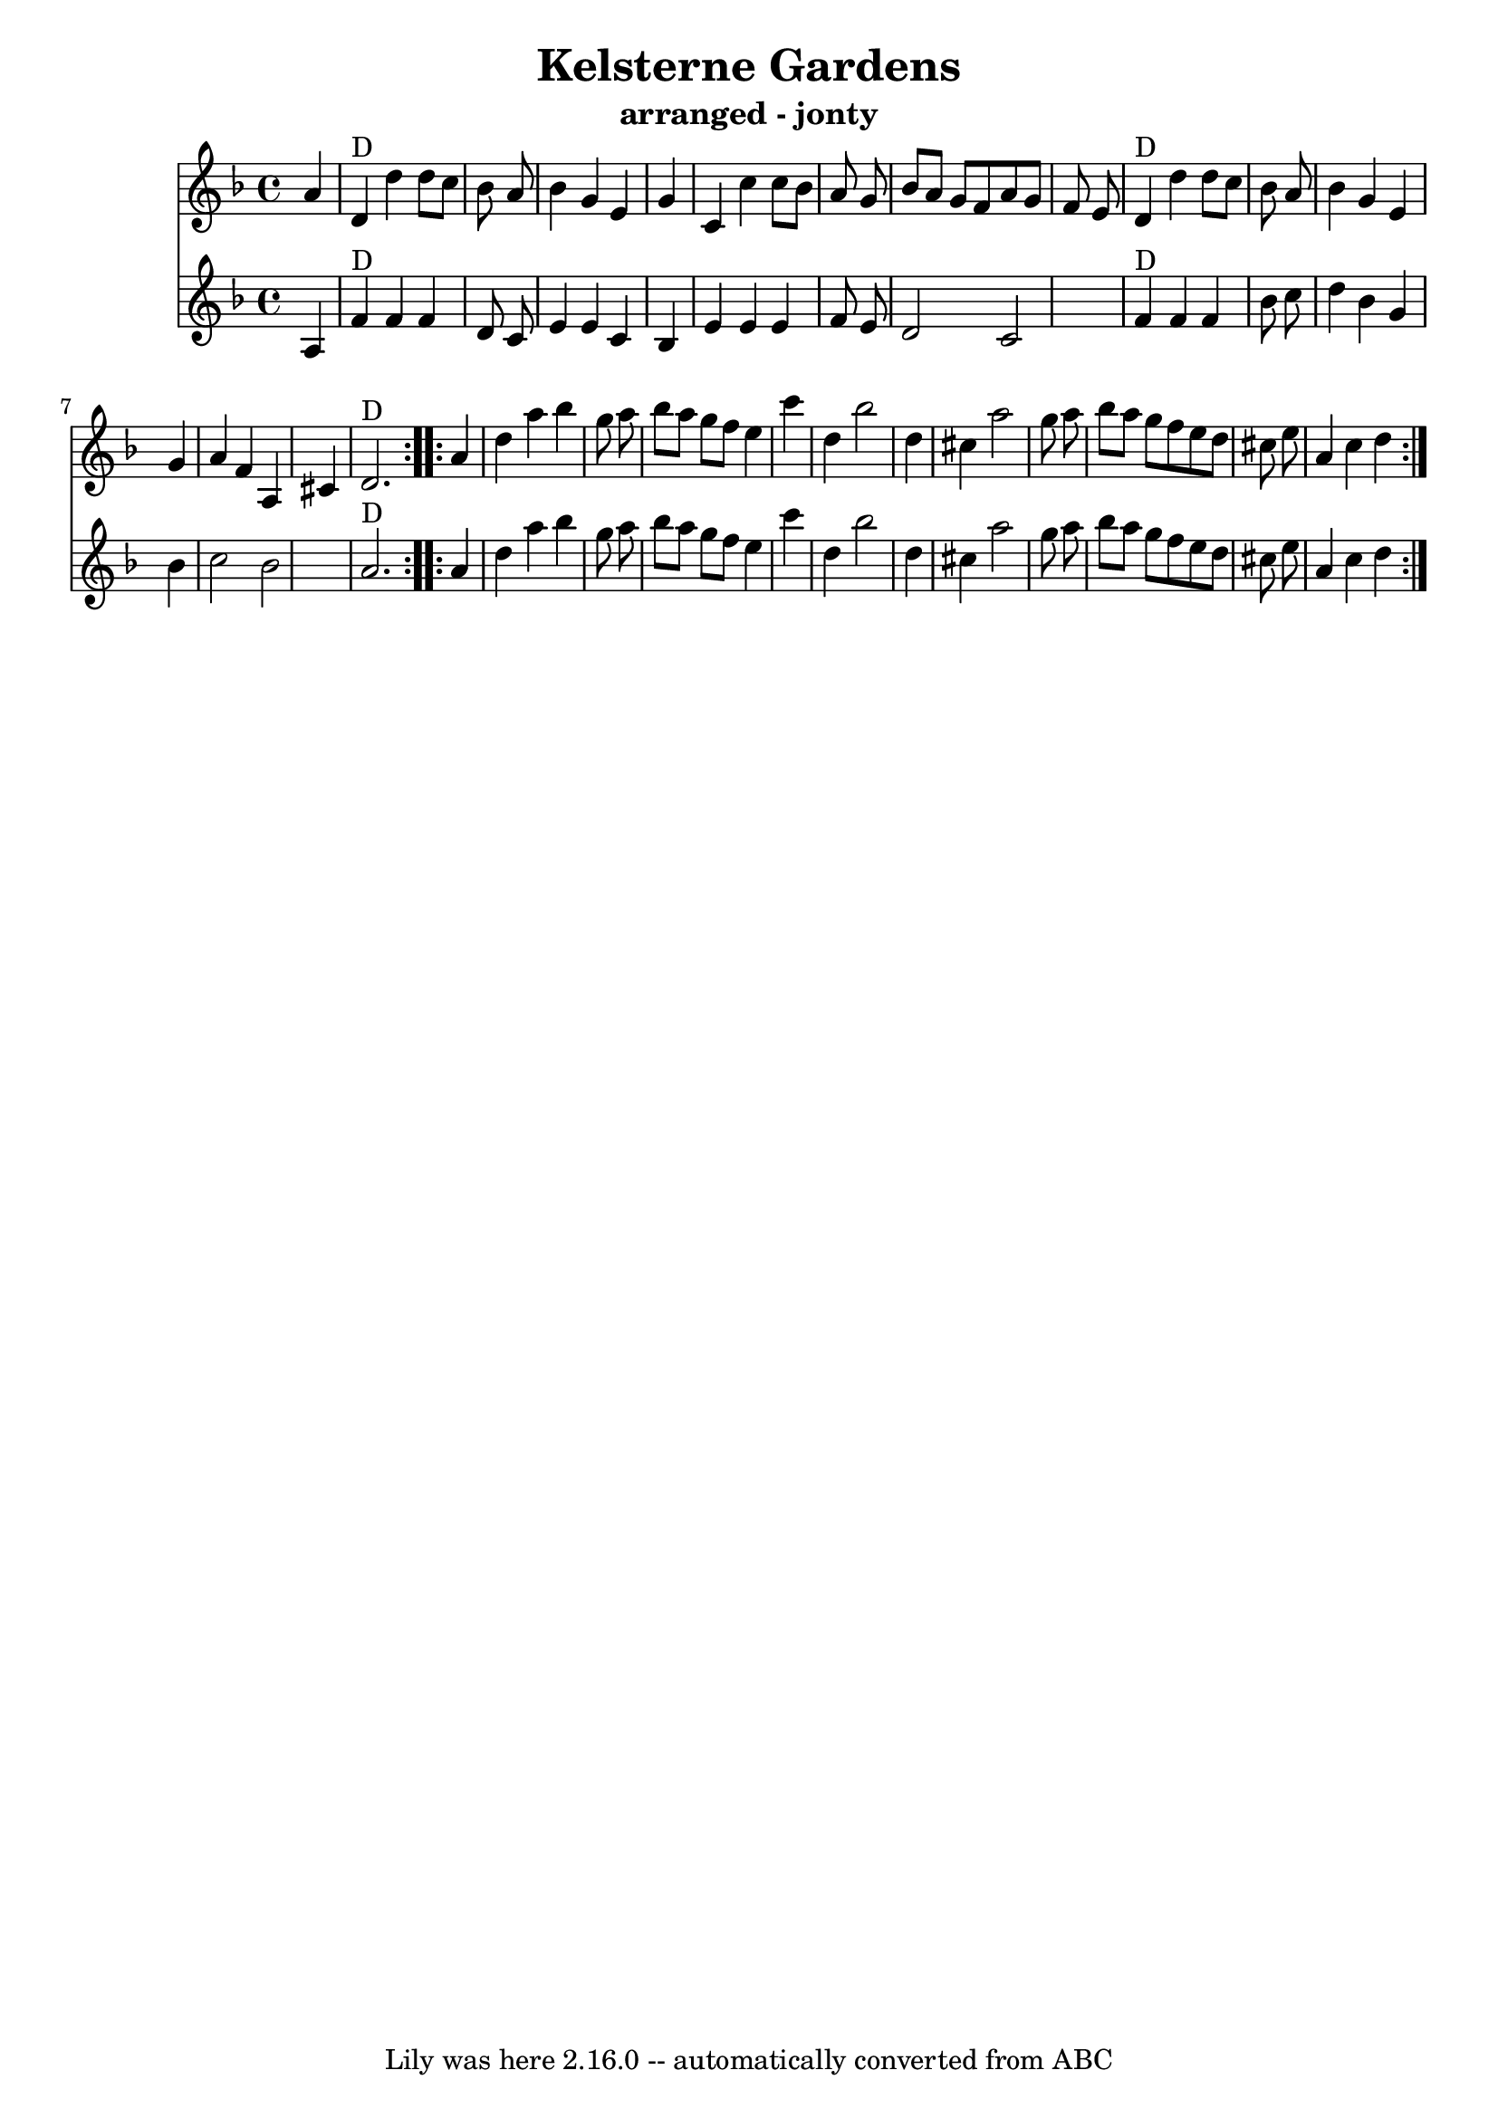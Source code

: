 \version "2.7.40"
\header {
  crossRefNumber = "1"
  footnotes = ""
  subtitle = "arranged - jonty"
  tagline = "Lily was here 2.16.0 -- automatically converted from ABC"
  title = "Kelsterne Gardens"
}

tune =  {
  \set Score.defaultBarType = "empty"

  \repeat volta 2 {
    %  Nottingham Music Database
    \time 4/4 \key d \minor   a'4  \bar "|"   d'4 ^"D"   d''4    d''8    c''8
    bes'8    a'8  \bar "|"   bes'4    g'4    e'4    g'4  \bar "|"   c'4    c''4
    c''8    bes'8    a'8    g'8  \bar "|"     bes'8    a'8    g'8    f'8    a'8
    g'8    f'8    e'8  \bar "|"   d'4 ^"D"   d''4    d''8    c''8    bes'8    a'8
    \bar "|"   bes'4    g'4    e'4    g'4  \bar "|"   a'4    f'4    a4    cis'4
    \bar "|"   d'2. ^"D"
  }

  \repeat volta 2{
    a'4  \bar "|"   d''4    a''4    bes''4    g''8
    a''8  \bar "|"   bes''8    a''8    g''8    f''8    e''4    c'''4  \bar "|"
    d''4    bes''2    d''4  \bar "|"   cis''4    a''2    g''8    a''8  \bar "|"
    bes''8    a''8    g''8    f''8    e''8    d''8    cis''8    e''8  \bar "|"
    a'4    cis''4    d''4
  }
}

counter =  {
  \set Score.defaultBarType = "empty"

  \repeat volta 2 {
    %  Nottingham Music Database
    \time 4/4 \key d \minor   a4  \bar "|"   f'4 ^"D"   f'4    f'4    d'8  
    c'8     \bar "|"   e'4    e'4    c'4    bes4  \bar "|"   e'4  e'4  e'4  f'8  e'8  \bar "|"
    d'2  c'2     \bar "|"    f'4 ^"D"   f'4    f'4    bes'8    c''8    \bar "|"  
    d''4    bes'4    g'4    bes'4  \bar "|"   c''2        bes'2    \bar "|"
    a'2. ^"D"
  }

  \repeat volta 2{
    a'4  \bar "|"   d''4    a''4    bes''4    g''8
    a''8  \bar "|"   bes''8    a''8    g''8    f''8    e''4    c'''4  \bar "|"
    d''4    bes''2    d''4  \bar "|"   cis''4    a''2    g''8    a''8  \bar "|"
    bes''8    a''8    g''8    f''8    e''8    d''8    cis''8    e''8  \bar "|"
    a'4    cis''4    d''4
  }
}




\score{
  <<

    \new Staff
    {
       \tune     
    
     }
    
   
    \new Staff
    {
      \counter
    }
   

  >>

  \layout {
  }
  \midi {
 \context {
    \Score
    tempoWholesPerMinute = #(ly:make-moment 160 4)
  }
  }
}
